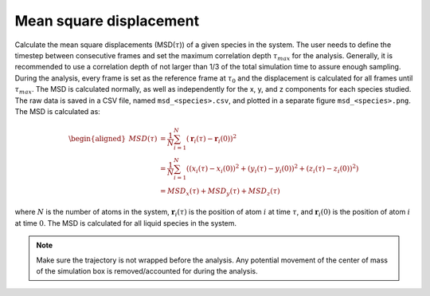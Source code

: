 Mean square displacement
--------------------------

Calculate the mean square displacements (MSD(:math:`\tau`)) of a given species in the system.
The user needs to define the timestep between consecutive frames and set the maximum correlation depth :math:`\tau_{max}` for the analysis.
Generally, it is recommended to use a correlation depth of not larger than 1/3 of the total simulation time to assure enough sampling.
During the analysis, every frame is set as the reference frame at :math:`\tau_{0}` and the displacement is calculated for all frames until :math:`\tau_{max}`.
The MSD is calculated normally, as well as independently for the x, y, and z components for each species studied.
The raw data is saved in a CSV file, named ``msd_<species>.csv``, and plotted in a separate figure ``msd_<species>.png``.
The MSD is calculated as:

.. math::
    \begin{aligned}
    MSD(\tau) &= \frac{1}{N} \sum_{i=1}^{N} \left( \mathbf{r}_i(\tau) - \mathbf{r}_i(0) \right)^2 \\
              &= \frac{1}{N} \sum_{i=1}^{N} \left( (x_i(\tau) - x_i(0))^2 + (y_i(\tau) - y_i(0))^2 + (z_i(\tau) - z_i(0))^2 \right) \\
              &= MSD_x(\tau) + MSD_y(\tau) + MSD_z(\tau)
    \end{aligned}

where :math:`N` is the number of atoms in the system, :math:`\mathbf{r}_i(\tau)` is the position of atom :math:`i` at time :math:`\tau`, and :math:`\mathbf{r}_i(0)` is the position of atom :math:`i` at time :math:`0`.
The MSD is calculated for all liquid species in the system.

.. note::
    Make sure the trajectory is not wrapped before the analysis.
    Any potential movement of the center of mass of the simulation box is removed/accounted for during the analysis.
